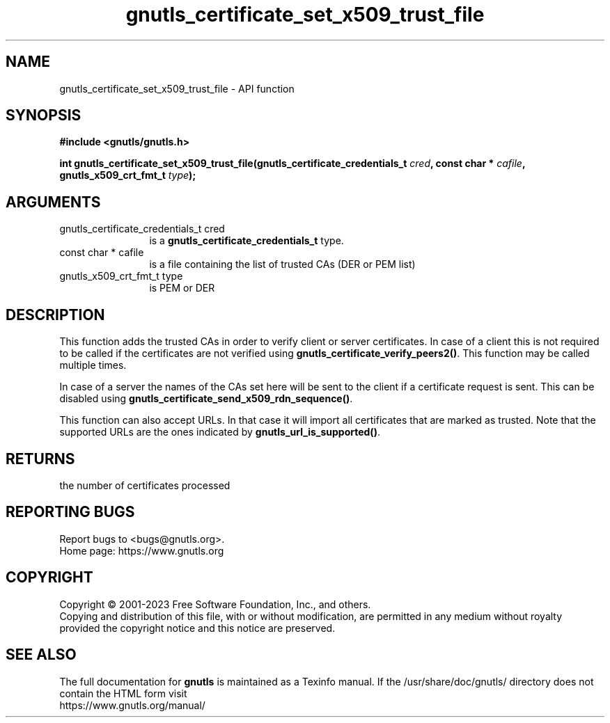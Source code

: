 .\" DO NOT MODIFY THIS FILE!  It was generated by gdoc.
.TH "gnutls_certificate_set_x509_trust_file" 3 "3.8.7" "gnutls" "gnutls"
.SH NAME
gnutls_certificate_set_x509_trust_file \- API function
.SH SYNOPSIS
.B #include <gnutls/gnutls.h>
.sp
.BI "int gnutls_certificate_set_x509_trust_file(gnutls_certificate_credentials_t " cred ", const char * " cafile ", gnutls_x509_crt_fmt_t " type ");"
.SH ARGUMENTS
.IP "gnutls_certificate_credentials_t cred" 12
is a \fBgnutls_certificate_credentials_t\fP type.
.IP "const char * cafile" 12
is a file containing the list of trusted CAs (DER or PEM list)
.IP "gnutls_x509_crt_fmt_t type" 12
is PEM or DER
.SH "DESCRIPTION"
This function adds the trusted CAs in order to verify client or
server certificates. In case of a client this is not required to
be called if the certificates are not verified using
\fBgnutls_certificate_verify_peers2()\fP.  This function may be called
multiple times.

In case of a server the names of the CAs set here will be sent to
the client if a certificate request is sent. This can be disabled
using \fBgnutls_certificate_send_x509_rdn_sequence()\fP.

This function can also accept URLs. In that case it
will import all certificates that are marked as trusted. Note
that the supported URLs are the ones indicated by \fBgnutls_url_is_supported()\fP.
.SH "RETURNS"
the number of certificates processed
.SH "REPORTING BUGS"
Report bugs to <bugs@gnutls.org>.
.br
Home page: https://www.gnutls.org

.SH COPYRIGHT
Copyright \(co 2001-2023 Free Software Foundation, Inc., and others.
.br
Copying and distribution of this file, with or without modification,
are permitted in any medium without royalty provided the copyright
notice and this notice are preserved.
.SH "SEE ALSO"
The full documentation for
.B gnutls
is maintained as a Texinfo manual.
If the /usr/share/doc/gnutls/
directory does not contain the HTML form visit
.B
.IP https://www.gnutls.org/manual/
.PP
